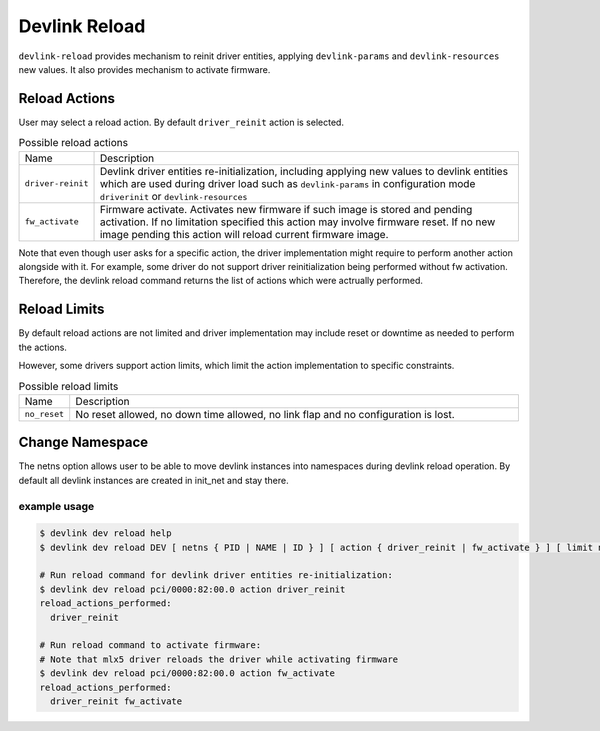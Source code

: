 .. SPDX-License-Identifier: GPL-2.0

==============
Devlink Reload
==============

``devlink-reload`` provides mechanism to reinit driver entities, applying
``devlink-params`` and ``devlink-resources`` new values. It also provides
mechanism to activate firmware.

Reload Actions
==============

User may select a reload action.
By default ``driver_reinit`` action is selected.

.. list-table:: Possible reload actions
   :widths: 5 90

   * - Name
     - Description
   * - ``driver-reinit``
     - Devlink driver entities re-initialization, including applying
       new values to devlink entities which are used during driver
       load such as ``devlink-params`` in configuration mode
       ``driverinit`` or ``devlink-resources``
   * - ``fw_activate``
     - Firmware activate. Activates new firmware if such image is stored and
       pending activation. If no limitation specified this action may involve
       firmware reset. If no new image pending this action will reload current
       firmware image.

Note that even though user asks for a specific action, the driver
implementation might require to perform another action alongside with
it. For example, some driver do not support driver reinitialization
being performed without fw activation. Therefore, the devlink reload
command returns the list of actions which were actrually performed.

Reload Limits
=============

By default reload actions are not limited and driver implementation may
include reset or downtime as needed to perform the actions.

However, some drivers support action limits, which limit the action
implementation to specific constraints.

.. list-table:: Possible reload limits
   :widths: 5 90

   * - Name
     - Description
   * - ``no_reset``
     - No reset allowed, no down time allowed, no link flap and no
       configuration is lost.

Change Namespace
================

The netns option allows user to be able to move devlink instances into
namespaces during devlink reload operation.
By default all devlink instances are created in init_net and stay there.

example usage
-------------

.. code:: shell

    $ devlink dev reload help
    $ devlink dev reload DEV [ netns { PID | NAME | ID } ] [ action { driver_reinit | fw_activate } ] [ limit no_reset ]

    # Run reload command for devlink driver entities re-initialization:
    $ devlink dev reload pci/0000:82:00.0 action driver_reinit
    reload_actions_performed:
      driver_reinit

    # Run reload command to activate firmware:
    # Note that mlx5 driver reloads the driver while activating firmware
    $ devlink dev reload pci/0000:82:00.0 action fw_activate
    reload_actions_performed:
      driver_reinit fw_activate
